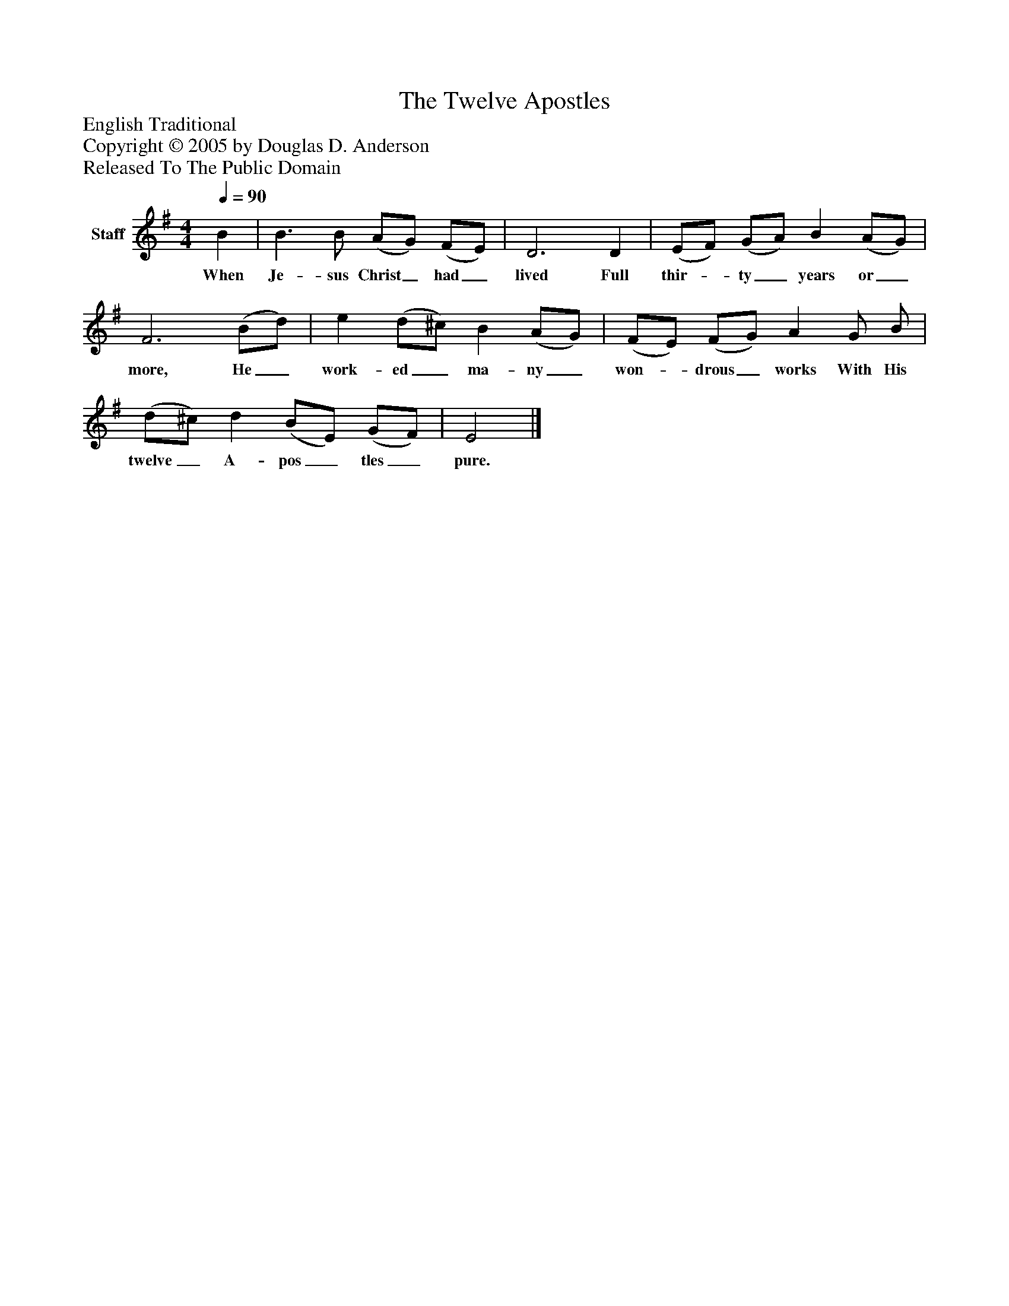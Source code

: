 %%abc-creator mxml2abc 1.4
%%abc-version 2.0
%%continueall true
%%titletrim true
%%titleformat A-1 T C1, Z-1, S-1
X: 0
T: The Twelve Apostles
Z: English Traditional
Z: Copyright © 2005 by Douglas D. Anderson
Z: Released To The Public Domain
L: 1/4
M: 4/4
Q: 1/4=90
V: P1 name="Staff"
%%MIDI program 1 19
K: G
[V: P1]  B | B3/ B/ (A/G/) (F/E/) | D3 D | (E/F/) (G/A/) B (A/G/) | F3 (B/d/) | e (d/^c/) B (A/G/) | (F/E/) (F/G/) A G/ B/ | (d/^c/) d (B/E/) (G/F/) | E2|]
w: When Je- sus Christ_ had_ lived Full thir-_ ty_ years or_ more, He_ work- ed_ ma- ny_ won-_ drous_ works With His twelve_ A- pos_ tles_ pure.

